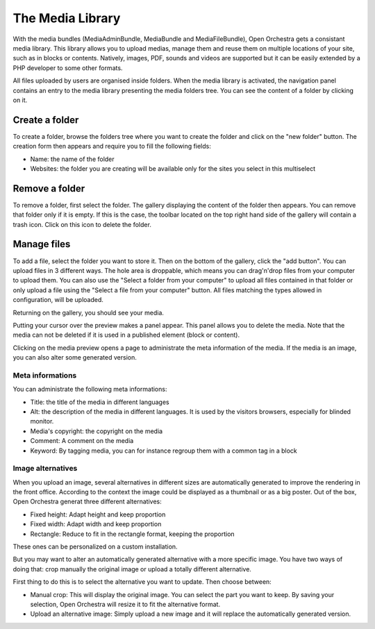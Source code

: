 The Media Library
=================

With the media bundles (MediaAdminBundle, MediaBundle and MediaFileBundle), Open Orchestra gets a consistant media
library. This library allows you to upload medias, manage them and reuse them on multiple locations of your site,
such as in blocks or contents.
Natively, images, PDF, sounds and videos are supported but it can be easily extended by a PHP developer to some
other formats.

All files uploaded by users are organised inside folders. When the media library is activated, the navigation panel
contains an entry to the media library presenting the media folders tree. You can see the content of a folder by
clicking on it.

Create a folder
---------------

To create a folder, browse the folders tree where you want to create the folder and click on the "new folder"
button. The creation form then appears and require you to fill the following fields:

* Name: the name of the folder
* Websites: the folder you are creating will be available only for the sites you select in this multiselect

Remove a folder
---------------

To remove a folder, first select the folder. The gallery displaying the content of the folder then appears. You can
remove that folder only if it is empty. If this is the case, the toolbar located on the top right hand side of the
gallery will contain a trash icon. Click on this icon to delete the folder.

Manage files
------------

To add a file, select the folder you want to store it. Then on the bottom of the gallery, click the "add button".
You can upload files in 3 different ways. The hole area is droppable, which means you can drag'n'drop files from your
computer to upload them. You can also use the "Select a folder from your computer" to upload all files contained in
that folder or only upload a file using the "Select a file from your computer" button. All files matching the types
allowed in configuration, will be uploaded.

Returning on the gallery, you should see your media.

Putting your cursor over the preview makes a panel appear. This panel allows you to delete the media. Note that the
media can not be deleted if it is used in a published element (block or content).

Clicking on the media preview opens a page to administrate the meta information of the media. If the media is an
image, you can also alter some generated version.

Meta informations
~~~~~~~~~~~~~~~~~

You can administrate the following meta informations:

* Title: the title of the media in different languages
* Alt: the description of the media in different languages. It is used by the visitors browsers, especially for
  blinded monitor.
* Media's copyright: the copyright on the media
* Comment: A comment on the media
* Keyword: By tagging media, you can for instance regroup them with a common tag in a block

Image alternatives
~~~~~~~~~~~~~~~~~~

When you upload an image, several alternatives in different sizes are automatically generated to improve the
rendering in the front office. According to the context the image could be displayed as a thumbnail or as a big
poster. Out of the box, Open Orchestra generat three different alternatives:

* Fixed height: Adapt height and keep proportion
* Fixed width: Adapt width and keep proportion
* Rectangle: Reduce to fit in the rectangle format, keeping the proportion

These ones can be personalized on a custom installation.

But you may want to alter an automatically generated alternative with a more specific image. You have two ways
of doing that: crop manually the original image or upload a totally different alternative.

First thing to do this is to select the alternative you want to update. Then choose between:

* Manual crop: This will display the original image. You can select the part you want to keep. By saving your
  selection, Open Orchestra will resize it to fit the alternative format.
* Upload an alternative image: Simply upload a new image and it will replace the automatically generated version.

.. image:: ../../images/crop.png
